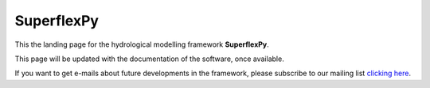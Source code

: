 ..  _index_page:
.. FINAL STATUS

=======================================
SuperflexPy
=======================================

This the landing page for the hydrological modelling framework **SuperflexPy**.

This page will be updated with the documentation of the software, once
available. 

If you want to get e-mails about future developments in the framework, please
subscribe to our mailing list `clicking here 
<https://forms.gle/utLbF6KWqvqS7LHZ7>`_.